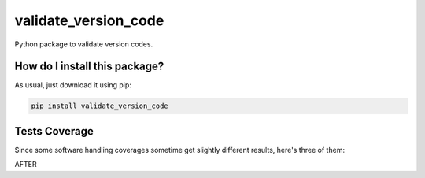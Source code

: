 validate_version_code
=========================================================================================
|travis| |sonar_quality| |sonar_maintainability| |codacy| |code_climate_maintainability| |pip| |downloads|

Python package to validate version codes.

How do I install this package?
----------------------------------------------
As usual, just download it using pip:

.. code:: shell

    pip install validate_version_code

Tests Coverage
----------------------------------------------
Since some software handling coverages sometime get slightly different results, here's three of them:

|coveralls| |sonar_coverage| |code_climate_coverage|

AFTER

.. |travis| image:: https://travis-ci.org/LucaCappelletti94/validate_version_code.png
   :target: https://travis-ci.org/LucaCappelletti94/validate_version_code
   :alt: Travis CI build

.. |sonar_quality| image:: https://sonarcloud.io/api/project_badges/measure?project=LucaCappelletti94_validate_version_code&metric=alert_status
    :target: https://sonarcloud.io/dashboard/index/LucaCappelletti94_validate_version_code
    :alt: SonarCloud Quality

.. |sonar_maintainability| image:: https://sonarcloud.io/api/project_badges/measure?project=LucaCappelletti94_validate_version_code&metric=sqale_rating
    :target: https://sonarcloud.io/dashboard/index/LucaCappelletti94_validate_version_code
    :alt: SonarCloud Maintainability

.. |sonar_coverage| image:: https://sonarcloud.io/api/project_badges/measure?project=LucaCappelletti94_validate_version_code&metric=coverage
    :target: https://sonarcloud.io/dashboard/index/LucaCappelletti94_validate_version_code
    :alt: SonarCloud Coverage

.. |coveralls| image:: https://coveralls.io/repos/github/LucaCappelletti94/validate_version_code/badge.svg?branch=master
    :target: https://coveralls.io/github/LucaCappelletti94/validate_version_code?branch=master
    :alt: Coveralls Coverage

.. |pip| image:: https://badge.fury.io/py/validate_version_code.svg
    :target: https://badge.fury.io/py/validate_version_code
    :alt: Pypi project

.. |downloads| image:: https://pepy.tech/badge/validate_version_code
    :target: https://pepy.tech/badge/validate_version_code
    :alt: Pypi total project downloads 

.. |codacy|  image:: https://api.codacy.com/project/badge/Grade/7a1b6189d2b740319aee86fd8a7cecf4
    :target: https://www.codacy.com/app/LucaCappelletti94/validate_version_code?utm_source=github.com&amp;utm_medium=referral&amp;utm_content=LucaCappelletti94/validate_version_code&amp;utm_campaign=Badge_Grade
    :alt: Codacy Maintainability

.. |code_climate_maintainability| image:: https://api.codeclimate.com/v1/badges/4edd0e56c8b989a77b7c/maintainability
    :target: https://codeclimate.com/github/LucaCappelletti94/validate_version_code/maintainability
    :alt: Maintainability

.. |code_climate_coverage| image:: https://api.codeclimate.com/v1/badges/4edd0e56c8b989a77b7c/test_coverage
    :target: https://codeclimate.com/github/LucaCappelletti94/validate_version_code/test_coverage
    :alt: Code Climate Coverate